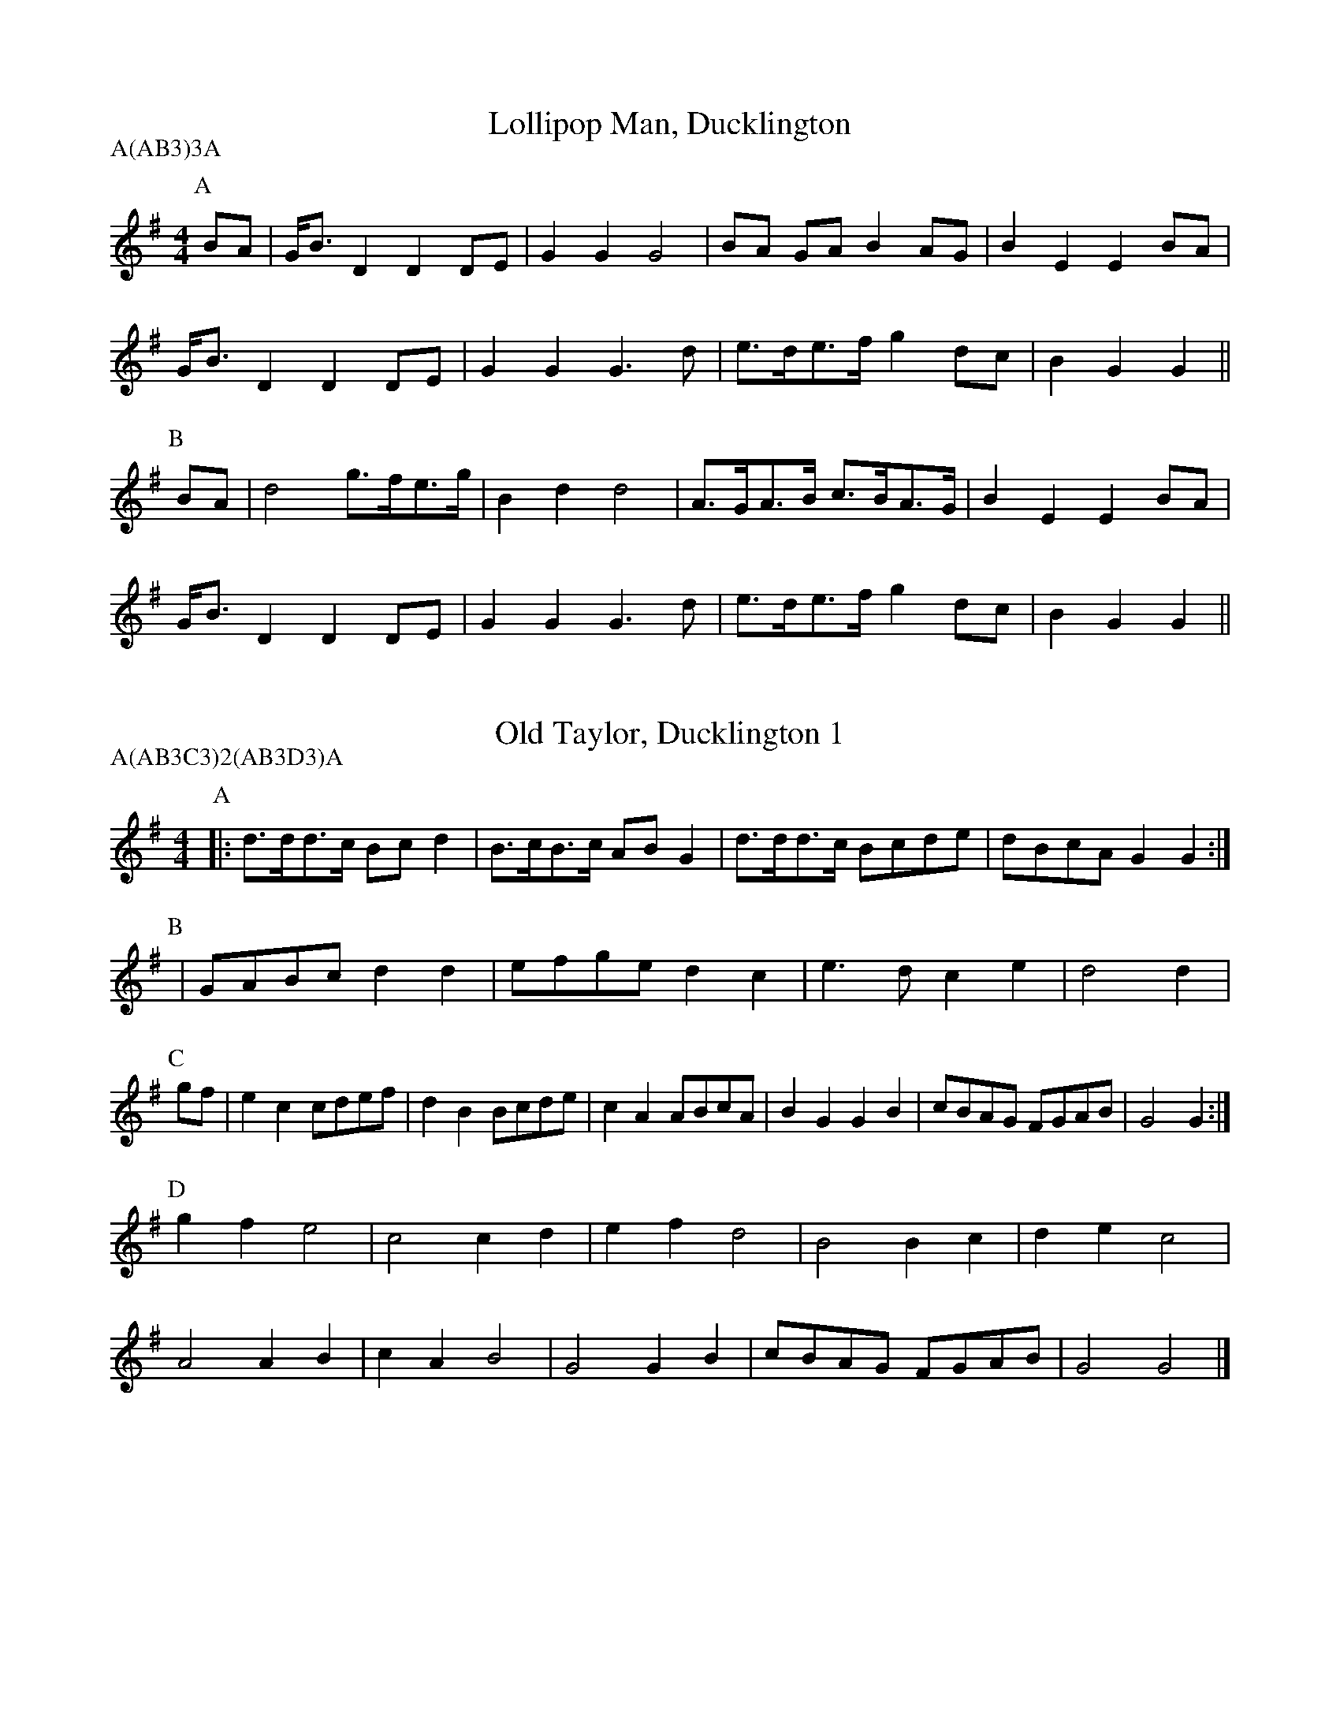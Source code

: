 X: 1
T:Lollipop Man, Ducklington
M:4/4
L:1/8
A:Ducklington
P:A(AB3)3A
K:G
P:A
BA|G<BD2 D2 DE |G2G2 G4 |BA GA  B2 AG |B2E2 E2BA|
G<BD2 D2 DE |G2G2 G3d|e>de>f g2 dc |B2G2 G2 ||
P:B
BA|d4    g>fe>g|B2d2 d4 |A>GA>B c>BA>G|B2E2 E2BA|
G<BD2 D2 DE |G2G2 G3d|e>de>f g2 dc |B2G2 G2 ||

X: 2
T:Old Taylor, Ducklington 1
M:4/4
L:1/8
A:Ducklington
P:A(AB3C3)2(AB3D3)A
K:G
P:A
|: d>dd>c Bcd2|B>cB>c ABG2|d>dd>c Bcde|dBcA G2G2:|
P:B
|  GABc   d2d2|efge   d2c2|e3d    c2e2| d4 d2|
P:C
gf|e2c2   cdef|d2B2   Bcde|c2A2   ABcA|B2G2 G2B2 |\
   cBAG   FGAB|G4 G2:|
P:D
  g2f2   e4  |c4 c2d2|e2f2 d4  |B4 B2c2 | d2e2 c4  |
  A4 A2B2|c2A2 B4  |G4 G2B2 |cBAG FGAB|G4 G4|]

X: 3
T:Old Taylor, Ducklington 2
M:4/4
L:1/8
A:Ducklington
P:A(AB3C3)2(AB3D3)A
K:D
P:A
|: A2A>G  F>GA2| G2F>G  E>FD2 |A2A>G F2FB  |A>GF>E D4:|
P:B
D>EF>G A2A2|d>cd>B A2d2|B3A GFGA  | B4 A2|
P:C
d>c|B2G2   G>AB>G|A2F2   F>GA>F|G2E2  E>FG>E|F2D2 D2A>G|\
F3D    E2C2  |D4 D2:|
P:D
d3c    B4    |G4     G3A   |B3G   A4    |F4   F3G  |\
A3F    G4    |E4     E3F   |
G3E   F4    |D4   D2A>G| F3D    E2C2  |D4     D4   |]

X: 4
T:Nutting Girl, Ducklington
M:4/4
L:1/8
A:Ducklington
P:A(AB)2CB
K:G
P:A
D2|G2B2 B2d2|d2c2 cBcA|G2Bc  d2g2|d4   d2B2|
cdec A2c2|BcdB G2AB|c<dcA G2F2|G6       ||
P:B
d2|g2g2 gefg|f2d2 d2d2|g2g2  gefg|g6   d2  |
g2g2 gefg|f2d2 d2B2|A2B2  c2d2|e2fe dcBA|
G2B2 B2d2|d2c2 cBcA|G2Bc  d2g2|d4   d2B2|
cdec A2c2|BcdB G2AB|c<dcA G2F2|G6       ||
P:C
D4|G4   B4  |B4   d4  |d4   c4  |\
M:3/4 L:1/8
c4   cA  |
M:4/4G2Bc d2g2|
M:6/4
L:1/8
d4 d4 B4 |\
M:4/4
c2d2 e2c2| A4 c4|\
B2c2 d2B2|
M:3/4
L:1/8
G4 AB  |\
M:4/4
c<dcA G2F2|\
G4 G2    ||

X: 5
T:Princess Royal, Ducklington
M:4/4
L:1/8
A:Ducklington
P:A(AB)2CB
K:Gm
P:A
d>c|B2A>B G2d>c |B2A>B  G2c>d|  e2c2   c>de>c|d2B2 B2d2|
c2B2  A2G2  |F>GF>E D2d2 |(3BcB AG A2F2  |G4   G4  ||
P:B
K:Dmd2c2  d2ee  |f2F2   F4   | f2e2    d2cB  |A2G2 G4  |
F2G2  A4    |B2c2   d4   | c2A2    B4    |A2D2 G4  |
F2E2  D2FG  |A2D2   D2AG |(3FGF ED E2C2  |D4   D4  ||
P:C
A3G|F4 EF3|D4 A3G |F4 EF3 |
M:3/4 L:1/8
D4 GA |
M:4/4\
=B2G2 G>AB>G|
M:6/4
L:1/8
A2F2  F4 A4 |\
M:4/4
F4 E4 |D4 F2G2|A4 D4 |
M:3/4
L:1/8
D4 AG|
M:4/4
(3FGF ED E2C2|D4 D4 ||

X: 6
T:Jockey to the Fair, Ducklington
M:6/8
L:1/8
A:Brackley
P:A(AB)2CB
K:G
P:A
D|G2A B2c|d2g d2c|BdB GFG |AcB A2D|
G2A B2c|d2g d2g|fed Ad^c|d3  d2 ||
P:B
d|g2g d2d|cBc B2d|g2g d2d |cBc Bcd|
e2f gfe|d2c Bcd|edc B2A |GBG E2F|
G2G GBd|e3  d2g|edc B2A |GBG E2F|\
G2g BcA|G3  G2||
P:C
z|\
M:1/2
L:1/8
D4|\
M:2/2
L:1/8
G4  A4  |B4  c4  |d4  g4  |\
M:5/8
d4  c   |\
M:6/8
BdB GFG |AcB A3  |\
M:1/2 L:1/8
D4      |\
M:2/2
L:1/8
G4  A4  | B4  c4  |
d4  g4  |\
M:5/8
d4  g   |\
M:6/8
fed Ad^c|d3  d2 ||
